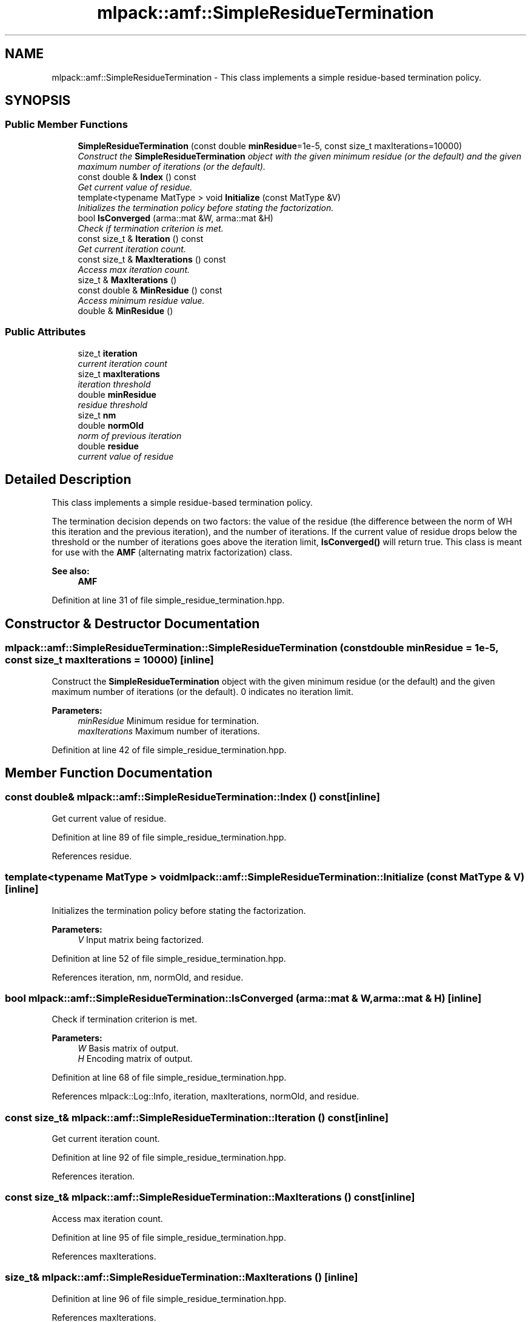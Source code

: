 .TH "mlpack::amf::SimpleResidueTermination" 3 "Sat Mar 25 2017" "Version master" "mlpack" \" -*- nroff -*-
.ad l
.nh
.SH NAME
mlpack::amf::SimpleResidueTermination \- This class implements a simple residue-based termination policy\&.  

.SH SYNOPSIS
.br
.PP
.SS "Public Member Functions"

.in +1c
.ti -1c
.RI "\fBSimpleResidueTermination\fP (const double \fBminResidue\fP=1e\-5, const size_t maxIterations=10000)"
.br
.RI "\fIConstruct the \fBSimpleResidueTermination\fP object with the given minimum residue (or the default) and the given maximum number of iterations (or the default)\&. \fP"
.ti -1c
.RI "const double & \fBIndex\fP () const "
.br
.RI "\fIGet current value of residue\&. \fP"
.ti -1c
.RI "template<typename MatType > void \fBInitialize\fP (const MatType &V)"
.br
.RI "\fIInitializes the termination policy before stating the factorization\&. \fP"
.ti -1c
.RI "bool \fBIsConverged\fP (arma::mat &W, arma::mat &H)"
.br
.RI "\fICheck if termination criterion is met\&. \fP"
.ti -1c
.RI "const size_t & \fBIteration\fP () const "
.br
.RI "\fIGet current iteration count\&. \fP"
.ti -1c
.RI "const size_t & \fBMaxIterations\fP () const "
.br
.RI "\fIAccess max iteration count\&. \fP"
.ti -1c
.RI "size_t & \fBMaxIterations\fP ()"
.br
.ti -1c
.RI "const double & \fBMinResidue\fP () const "
.br
.RI "\fIAccess minimum residue value\&. \fP"
.ti -1c
.RI "double & \fBMinResidue\fP ()"
.br
.in -1c
.SS "Public Attributes"

.in +1c
.ti -1c
.RI "size_t \fBiteration\fP"
.br
.RI "\fIcurrent iteration count \fP"
.ti -1c
.RI "size_t \fBmaxIterations\fP"
.br
.RI "\fIiteration threshold \fP"
.ti -1c
.RI "double \fBminResidue\fP"
.br
.RI "\fIresidue threshold \fP"
.ti -1c
.RI "size_t \fBnm\fP"
.br
.ti -1c
.RI "double \fBnormOld\fP"
.br
.RI "\fInorm of previous iteration \fP"
.ti -1c
.RI "double \fBresidue\fP"
.br
.RI "\fIcurrent value of residue \fP"
.in -1c
.SH "Detailed Description"
.PP 
This class implements a simple residue-based termination policy\&. 

The termination decision depends on two factors: the value of the residue (the difference between the norm of WH this iteration and the previous iteration), and the number of iterations\&. If the current value of residue drops below the threshold or the number of iterations goes above the iteration limit, \fBIsConverged()\fP will return true\&. This class is meant for use with the \fBAMF\fP (alternating matrix factorization) class\&.
.PP
\fBSee also:\fP
.RS 4
\fBAMF\fP 
.RE
.PP

.PP
Definition at line 31 of file simple_residue_termination\&.hpp\&.
.SH "Constructor & Destructor Documentation"
.PP 
.SS "mlpack::amf::SimpleResidueTermination::SimpleResidueTermination (const double minResidue = \fC1e\-5\fP, const size_t maxIterations = \fC10000\fP)\fC [inline]\fP"

.PP
Construct the \fBSimpleResidueTermination\fP object with the given minimum residue (or the default) and the given maximum number of iterations (or the default)\&. 0 indicates no iteration limit\&.
.PP
\fBParameters:\fP
.RS 4
\fIminResidue\fP Minimum residue for termination\&. 
.br
\fImaxIterations\fP Maximum number of iterations\&. 
.RE
.PP

.PP
Definition at line 42 of file simple_residue_termination\&.hpp\&.
.SH "Member Function Documentation"
.PP 
.SS "const double& mlpack::amf::SimpleResidueTermination::Index () const\fC [inline]\fP"

.PP
Get current value of residue\&. 
.PP
Definition at line 89 of file simple_residue_termination\&.hpp\&.
.PP
References residue\&.
.SS "template<typename MatType > void mlpack::amf::SimpleResidueTermination::Initialize (const MatType & V)\fC [inline]\fP"

.PP
Initializes the termination policy before stating the factorization\&. 
.PP
\fBParameters:\fP
.RS 4
\fIV\fP Input matrix being factorized\&. 
.RE
.PP

.PP
Definition at line 52 of file simple_residue_termination\&.hpp\&.
.PP
References iteration, nm, normOld, and residue\&.
.SS "bool mlpack::amf::SimpleResidueTermination::IsConverged (arma::mat & W, arma::mat & H)\fC [inline]\fP"

.PP
Check if termination criterion is met\&. 
.PP
\fBParameters:\fP
.RS 4
\fIW\fP Basis matrix of output\&. 
.br
\fIH\fP Encoding matrix of output\&. 
.RE
.PP

.PP
Definition at line 68 of file simple_residue_termination\&.hpp\&.
.PP
References mlpack::Log::Info, iteration, maxIterations, normOld, and residue\&.
.SS "const size_t& mlpack::amf::SimpleResidueTermination::Iteration () const\fC [inline]\fP"

.PP
Get current iteration count\&. 
.PP
Definition at line 92 of file simple_residue_termination\&.hpp\&.
.PP
References iteration\&.
.SS "const size_t& mlpack::amf::SimpleResidueTermination::MaxIterations () const\fC [inline]\fP"

.PP
Access max iteration count\&. 
.PP
Definition at line 95 of file simple_residue_termination\&.hpp\&.
.PP
References maxIterations\&.
.SS "size_t& mlpack::amf::SimpleResidueTermination::MaxIterations ()\fC [inline]\fP"

.PP
Definition at line 96 of file simple_residue_termination\&.hpp\&.
.PP
References maxIterations\&.
.SS "const double& mlpack::amf::SimpleResidueTermination::MinResidue () const\fC [inline]\fP"

.PP
Access minimum residue value\&. 
.PP
Definition at line 99 of file simple_residue_termination\&.hpp\&.
.PP
References minResidue\&.
.SS "double& mlpack::amf::SimpleResidueTermination::MinResidue ()\fC [inline]\fP"

.PP
Definition at line 100 of file simple_residue_termination\&.hpp\&.
.PP
References minResidue\&.
.SH "Member Data Documentation"
.PP 
.SS "size_t mlpack::amf::SimpleResidueTermination::iteration"

.PP
current iteration count 
.PP
Definition at line 111 of file simple_residue_termination\&.hpp\&.
.PP
Referenced by Initialize(), IsConverged(), and Iteration()\&.
.SS "size_t mlpack::amf::SimpleResidueTermination::maxIterations"

.PP
iteration threshold 
.PP
Definition at line 106 of file simple_residue_termination\&.hpp\&.
.PP
Referenced by IsConverged(), and MaxIterations()\&.
.SS "double mlpack::amf::SimpleResidueTermination::minResidue"

.PP
residue threshold 
.PP
Definition at line 104 of file simple_residue_termination\&.hpp\&.
.PP
Referenced by MinResidue()\&.
.SS "size_t mlpack::amf::SimpleResidueTermination::nm"

.PP
Definition at line 115 of file simple_residue_termination\&.hpp\&.
.PP
Referenced by Initialize()\&.
.SS "double mlpack::amf::SimpleResidueTermination::normOld"

.PP
norm of previous iteration 
.PP
Definition at line 113 of file simple_residue_termination\&.hpp\&.
.PP
Referenced by Initialize(), and IsConverged()\&.
.SS "double mlpack::amf::SimpleResidueTermination::residue"

.PP
current value of residue 
.PP
Definition at line 109 of file simple_residue_termination\&.hpp\&.
.PP
Referenced by Index(), Initialize(), and IsConverged()\&.

.SH "Author"
.PP 
Generated automatically by Doxygen for mlpack from the source code\&.
